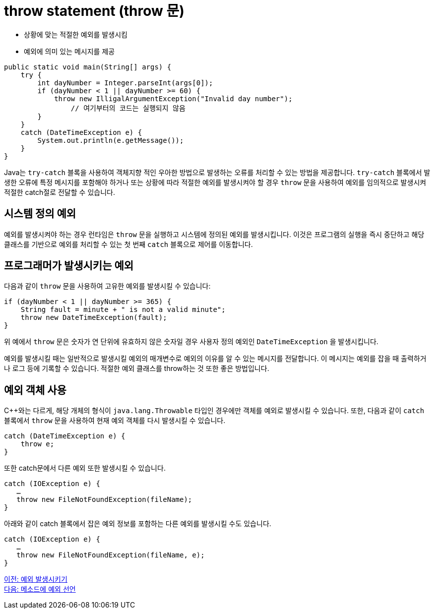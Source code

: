 = throw statement (throw 문)

* 상황에 맞는 적절한 예외를 발생시킴
* 예외에 의미 있는 메시지를 제공

[source, java]
----
public static void main(String[] args) {
    try {
        int dayNumber = Integer.parseInt(args[0]);
        if (dayNumber < 1 || dayNumber >= 60) {
            throw new IlligalArgumentException("Invalid day number");
	        // 여기부터의 코드는 실행되지 않음
        }  
    }
    catch (DateTimeException e) {
        System.out.println(e.getMessage());
    }
}
----

Java는 `try-catch` 블록을 사용하여 객체지향 적인 우아한 방법으로 발생하는 오류를 처리할 수 있는 방법을 제공합니다. `try-catch` 블록에서 발생한 오류에 특정 메시지를 포함해야 하거나 또는 상황에 따라 적절한 예외를 발생시켜야 할 경우 `throw` 문을 사용하여 예외를 임의적으로 발생시켜 적절한 catch절로 전달할 수 있습니다.

== 시스템 정의 예외

예외를 발생시켜야 하는 경우 런타임은 `throw` 문을 실행하고 시스템에 정의된 예외를 발생시킵니다. 이것은 프로그램의 실행을 즉시 중단하고 해당 클래스를 기반으로 예외를 처리할 수 있는 첫 번째 `catch` 블록으로 제어를 이동합니다.

== 프로그래머가 발생시키는 예외

다음과 같이 `throw` 문을 사용하여 고유한 예외를 발생시킬 수 있습니다:

[source, java]
----
if (dayNumber < 1 || dayNumber >= 365) {
    String fault = minute + " is not a valid minute";
    throw new DateTimeException(fault);
}
----

위 예에서 `throw` 문은 숫자가 연 단위에 유효하지 않은 숫자일 경우 사용자 정의 예외인 `DateTimeException` 을 발생시킵니다.

예외를 발생시킬 때는 일반적으로 발생시킬 예외의 매개변수로 예외의 이유를 알 수 있는 메시지를 전달합니다. 이 메시지는 예외를 잡을 때 출력하거나 로그 등에 기록할 수 있습니다. 적절한 예외 클래스를 throw하는 것 또한 좋은 방법입니다.

== 예외 객체 사용

C++와는 다르게, 해당 개체의 형식이 `java.lang.Throwable` 타입인 경우에만 객체를 예외로 발생시킬 수 있습니다. 또한, 다음과 같이 `catch` 블록에서 `throw` 문을 사용하여 현재 예외 객체를 다시 발생시킬 수 있습니다.

[source, java]
----
catch (DateTimeException e) {
    throw e;
}
----

또한 catch문에서 다른 예외 또한 발생시킬 수 있습니다.

[source, java]
----
catch (IOException e) {
   …
   throw new FileNotFoundException(fileName);
}
----

아래와 같이 catch 블록에서 잡은 예외 정보를 포함하는 다른 예외를 발생시킬 수도 있습니다.

[source, java]
----
catch (IOException e) {
   …
   throw new FileNotFoundException(fileName, e);
}
----

link:./25_throw_exception.adoc[이전: 예외 발생시키기] +
link:./27_exception_method.adoc[다음: 메소드에 예외 선언]